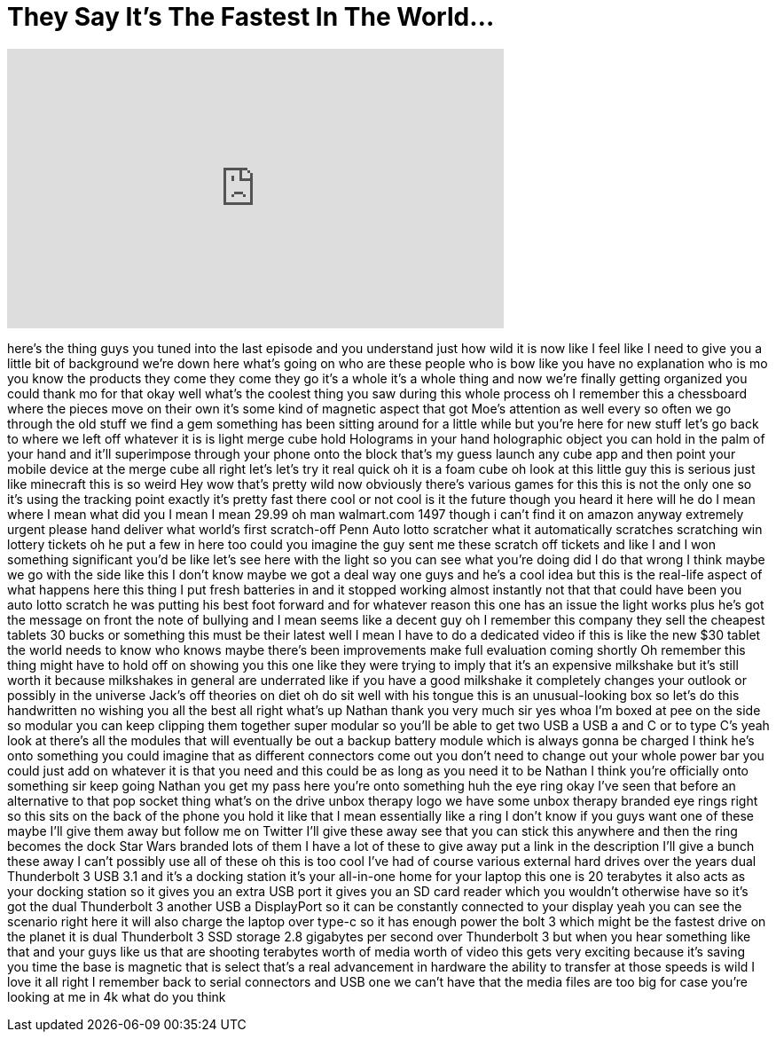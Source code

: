 = They Say It's The Fastest In The World...
:published_at: 2017-10-11
:hp-alt-title: They Say It's The Fastest In The World...
:hp-image: https://i.ytimg.com/vi/JMZbfc9MFE4/maxresdefault.jpg


++++
<iframe width="560" height="315" src="https://www.youtube.com/embed/JMZbfc9MFE4?rel=0" frameborder="0" allow="autoplay; encrypted-media" allowfullscreen></iframe>
++++

here's the thing guys you tuned into the
last episode and you understand just how
wild it is now like I feel like I need
to give you a little bit of background
we're down here what's going on who are
these people who is bow like you have no
explanation
who is mo you know the products they
come they come they go it's a whole it's
a whole thing and now we're finally
getting organized you could thank mo for
that okay well what's the coolest thing
you saw during this whole process oh I
remember this a chessboard where the
pieces move on their own it's some kind
of magnetic aspect that got Moe's
attention as well every so often we go
through the old stuff we find a gem
something has been sitting around for a
little while but you're here for new
stuff let's go back to where we left off
whatever it is is light merge cube hold
Holograms in your hand
holographic object you can hold in the
palm of your hand and it'll superimpose
through your phone onto the block that's
my guess
launch any cube app and then point your
mobile device at the merge cube all
right let's let's try it real quick oh
it is a foam cube oh look at this little
guy
this is serious just like minecraft this
is so weird
Hey wow that's pretty wild now obviously
there's various games for this this is
not the only one so it's using the
tracking point exactly it's pretty fast
there cool or not cool
is it the future though you heard it
here will he do I mean where I mean what
did you I mean I mean
29.99 oh man
walmart.com 1497 though i can't find it
on amazon anyway extremely urgent please
hand deliver what world's first
scratch-off Penn Auto lotto scratcher
what
it automatically scratches scratching
win lottery tickets oh he put a few in
here too could you imagine the guy sent
me these scratch off tickets and like I
and I won something significant you'd be
like let's see here with the light so
you can see what you're doing
did I do that wrong I think maybe we go
with the side like this I don't know
maybe we got a deal way one guys and
he's a cool idea but this is the
real-life aspect of what happens here
this thing I put fresh batteries in and
it stopped working almost instantly not
that that could have been you auto lotto
scratch he was putting his best foot
forward and for whatever reason this one
has an issue the light works plus he's
got the message on front the note of
bullying and I mean seems like a decent
guy oh I remember this company they sell
the cheapest tablets 30 bucks or
something this must be their latest well
I mean I have to do a dedicated video if
this is like the new $30 tablet the
world needs to know who knows maybe
there's been improvements make full
evaluation coming shortly Oh remember
this thing might have to hold off on
showing you this one like they were
trying to imply that it's an expensive
milkshake but it's still worth it
because milkshakes in general are
underrated like if you have a good
milkshake it completely changes your
outlook or possibly in the universe
Jack's off theories on diet oh do sit
well with his tongue
this is an unusual-looking box so let's
do this handwritten no wishing you all
the best all right what's up Nathan
thank you very much sir
yes whoa I'm boxed at pee on the side so
modular you can keep clipping them
together super modular so you'll be able
to get two USB a USB a and C or to type
C's yeah look at there's all the modules
that will eventually be out a backup
battery module which is always gonna be
charged I think he's onto something you
could imagine that as different
connectors come out you don't need to
change out your whole power bar you
could just add on whatever it is that
you need and this could be as long as
you need it to be Nathan I think you're
officially onto something sir keep going
Nathan you get my pass here you're onto
something huh the eye ring okay I've
seen that before an alternative to that
pop socket thing what's on the drive
unbox therapy logo we have some unbox
therapy branded eye rings right so this
sits on the back of the phone you hold
it like that I mean essentially like a
ring I don't know if you guys want one
of these maybe I'll give them away but
follow me on Twitter I'll give these
away see that you can stick this
anywhere and then the ring becomes the
dock Star Wars branded lots of them I
have a lot of these to give away put a
link in the description I'll give a
bunch these away I can't possibly use
all of these oh this is too cool I've
had of course various external hard
drives over the years dual Thunderbolt 3
USB 3.1 and it's a docking station it's
your all-in-one home for your laptop
this one is 20 terabytes it also acts as
your docking station so it gives you an
extra USB port it gives you an SD card
reader which you wouldn't otherwise have
so it's got the dual Thunderbolt 3
another USB a DisplayPort so it can be
constantly connected to your display
yeah you can see the scenario right here
it will also charge the laptop over
type-c so it has enough power the bolt 3
which might be the fastest drive on the
planet it is dual Thunderbolt 3 SSD
storage 2.8 gigabytes per second over
Thunderbolt 3 but when you hear
something like that and your guys like
us that are shooting terabytes worth of
media worth of video this gets very
exciting because it's saving you time
the base is magnetic
that is select that's a real advancement
in hardware the ability to transfer at
those speeds is wild I love it all right
I remember back to serial connectors and
USB one we can't have that the media
files are too big for case you're
looking at me in 4k what do you think